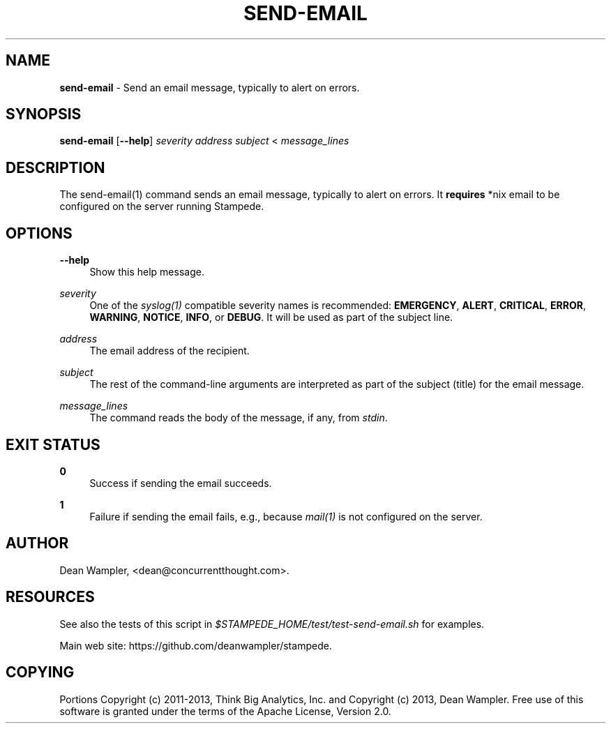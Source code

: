 .\"        Title: send-email
.\"       Author: Dean Wampler
.\"         Date: 12/22/2012
.\"
.TH "SEND-EMAIL" "1" "12/22/2012" "" ""
.\" disable hyphenation
.nh
.\" disable justification (adjust text to left margin only)
.ad l
.SH "NAME"
\fBsend-email\fR - Send an email message, typically to alert on errors. 
.SH "SYNOPSIS"
\fBsend-email\fR [\fB--help\fR] \fIseverity\fR \fIaddress\fR \fIsubject\fR < \fImessage_lines\fR
.sp
.SH "DESCRIPTION"
The send-email(1) command sends an email message, typically to alert on errors. 
It \fBrequires\fR *nix email to be configured on the server running Stampede.
.sp
.SH "OPTIONS"
.PP
\fB--help\fR
.RS 4
Show this help message.
.RE
.PP
\fIseverity\fR
.RS 4
One of the \fIsyslog(1)\fR compatible severity names is recommended: \fBEMERGENCY\fR, \fBALERT\fR, \fBCRITICAL\fR, 
\fBERROR\fR, \fBWARNING\fR, \fBNOTICE\fR, \fBINFO\fR, or \fBDEBUG\fR. It will be used as part of the subject line.
.RE
.PP
\fIaddress\fR
.RS 4
The email address of the recipient.
.RE
.PP
\fIsubject\fR
.RS 4
The rest of the command-line arguments are interpreted as part of the subject (title) for the email message.
.RE
.PP
\fImessage_lines\fR
.RS 4
The command reads the body of the message, if any, from \fIstdin\fR.
.sp
.SH "EXIT STATUS"
.PP
\fB0\fR
.RS 4
Success if sending the email succeeds.
.RE
.PP
\fB1\fR
.RS 4
Failure if sending the email fails, e.g., because \fImail(1)\fR is not configured on the server.
.RE
.sp
.SH "AUTHOR"
Dean Wampler, <dean@concurrentthought.com>.
.sp
.SH "RESOURCES"
.sp
See also the tests of this script in \fI$STAMPEDE_HOME/test/test-send-email.sh\fR for examples.
.sp
Main web site: https://github.com/deanwampler/stampede.
.sp
.SH "COPYING"
Portions Copyright (c) 2011\-2013, Think Big Analytics, Inc. and Copyright (c) 2013, Dean Wampler. Free use of this software is granted under the terms of the Apache License, Version 2.0.
